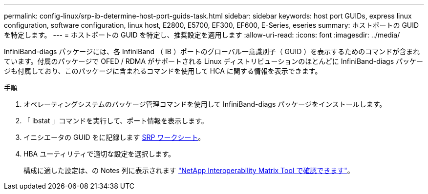 ---
permalink: config-linux/srp-ib-determine-host-port-guids-task.html 
sidebar: sidebar 
keywords: host port GUIDs, express linux configuration, software configuration, linux host, E2800, E5700, EF300, EF600, E-Series, eseries 
summary: ホストポートの GUID を特定します。 
---
= ホストポートの GUID を特定し、推奨設定を適用します
:allow-uri-read: 
:icons: font
:imagesdir: ../media/


[role="lead"]
InfiniBand-diags パッケージには、各 InfiniBand （ IB ）ポートのグローバル一意識別子（ GUID ）を表示するためのコマンドが含まれています。付属のパッケージで OFED / RDMA がサポートされる Linux ディストリビューションのほとんどに InfiniBand-diags パッケージも付属しており、このパッケージに含まれるコマンドを使用して HCA に関する情報を表示できます。

.手順
. オペレーティングシステムのパッケージ管理コマンドを使用して InfiniBand-diags パッケージをインストールします。
. 「 ibstat 」コマンドを実行して、ポート情報を表示します。
. イニシエータの GUID をに記録します xref:srp-ib-worksheet-concept.adoc[SRP ワークシート]。
. HBA ユーティリティで適切な設定を選択します。
+
構成に適した設定は、の Notes 列に表示されます https://mysupport.netapp.com/matrix["NetApp Interoperability Matrix Tool で確認できます"^]。


